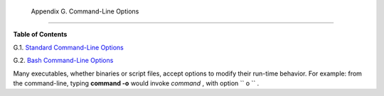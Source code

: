 
  Appendix G. Command-Line Options
=================================




**Table of Contents**



G.1. `Standard Command-Line Options <standard-options.html>`__



G.2. `Bash Command-Line Options <bash-options.html>`__




Many executables, whether binaries or script files, accept options to
modify their run-time behavior. For example: from the command-line,
typing **command -o** would invoke *command* , with option
``      o     `` .


